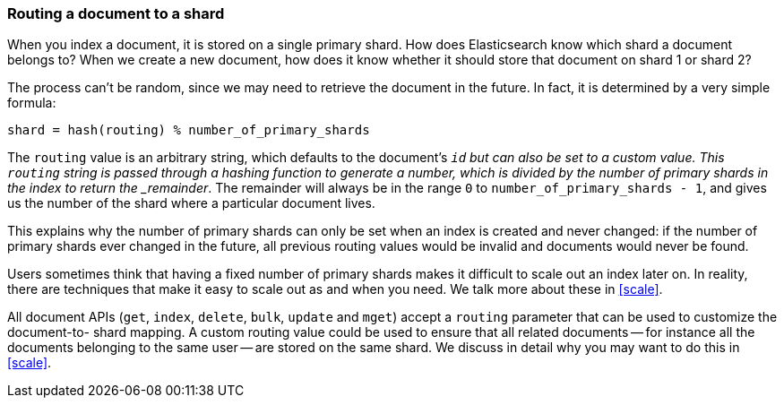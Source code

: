 [[routing-value]]
=== Routing a document to a shard

When you index a document, it is stored on a single primary shard.((("shards", "routing a document to")))((("routing a document to a shard"))) How does
Elasticsearch know which shard a document belongs to?  When we create a new
document, how does it know whether it should store that document on shard 1 or
shard 2?

The process can't be random, since we may need to retrieve the document in the
future. In fact, it is determined by a very simple formula:

    shard = hash(routing) % number_of_primary_shards

The `routing` value is an arbitrary string, which defaults to the document's
`_id` but can also be set to a custom value. This `routing` string is passed
through a hashing function to generate a number, which is divided by the
number of primary shards in the index to return the _remainder_. The remainder
will always be in the range `0` to `number_of_primary_shards - 1`, and gives
us the number of the shard where a particular document lives.

This explains why the number of primary shards((("primary shards", "fixed number of, routing and"))) can only be set when an index
is created and never changed:  if the number of primary shards ever changed in
the future, all previous routing values would be invalid and documents would
never be found.

*************************************

Users sometimes think that having a fixed number of primary shards makes it
difficult to scale out an index later on.  In reality, there are techniques
that make it easy to scale out as and when you need. We talk more about these
in <<scale>>.

*************************************


All document APIs (`get`, `index`, `delete`, `bulk`, `update` and `mget`)
accept a `routing` parameter ((("routing parameter")))that can be used to customize the document-to-
shard mapping. A custom routing value could be used to ensure that all related
documents -- for instance all the documents belonging to the same user -- are
stored on the same shard. We discuss in detail why you may want to do this in
<<scale>>.
